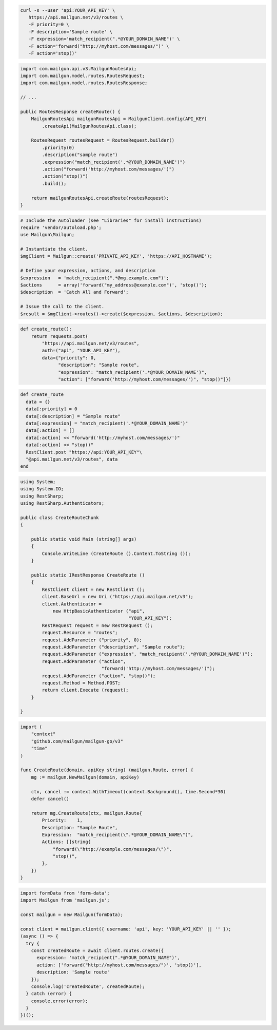 .. code-block:: bash

  curl -s --user 'api:YOUR_API_KEY' \
     https://api.mailgun.net/v3/routes \
     -F priority=0 \
     -F description='Sample route' \
     -F expression='match_recipient(".*@YOUR_DOMAIN_NAME")' \
     -F action='forward("http://myhost.com/messages/")' \
     -F action='stop()'

.. code-block:: java

    import com.mailgun.api.v3.MailgunRoutesApi;
    import com.mailgun.model.routes.RoutesRequest;
    import com.mailgun.model.routes.RoutesResponse;

    // ...

    public RoutesResponse createRoute() {
        MailgunRoutesApi mailgunRoutesApi = MailgunClient.config(API_KEY)
            .createApi(MailgunRoutesApi.class);

        RoutesRequest routesRequest = RoutesRequest.builder()
            .priority(0)
            .description("sample route")
            .expression("match_recipient('.*@YOUR_DOMAIN_NAME')")
            .action("forward('http://myhost.com/messages/')")
            .action("stop()")
            .build();

        return mailgunRoutesApi.createRoute(routesRequest);
    }


.. code-block:: php

  # Include the Autoloader (see "Libraries" for install instructions)
  require 'vendor/autoload.php';
  use Mailgun\Mailgun;

  # Instantiate the client.
  $mgClient = Mailgun::create('PRIVATE_API_KEY', 'https://API_HOSTNAME');

  # Define your expression, actions, and description
  $expression   = 'match_recipient(".*@mg.example.com")';
  $actions      = array('forward("my_address@example.com")', 'stop()');
  $description  = 'Catch All and Forward';

  # Issue the call to the client.
  $result = $mgClient->routes()->create($expression, $actions, $description);

.. code-block:: py

 def create_route():
     return requests.post(
         "https://api.mailgun.net/v3/routes",
         auth=("api", "YOUR_API_KEY"),
         data={"priority": 0,
               "description": "Sample route",
               "expression": "match_recipient('.*@YOUR_DOMAIN_NAME')",
               "action": ["forward('http://myhost.com/messages/')", "stop()"]})

.. code-block:: rb

 def create_route
   data = {}
   data[:priority] = 0
   data[:description] = "Sample route"
   data[:expression] = "match_recipient('.*@YOUR_DOMAIN_NAME')"
   data[:action] = []
   data[:action] << "forward('http://myhost.com/messages/')"
   data[:action] << "stop()"
   RestClient.post "https://api:YOUR_API_KEY"\
   "@api.mailgun.net/v3/routes", data
 end

.. code-block:: csharp

 using System;
 using System.IO;
 using RestSharp;
 using RestSharp.Authenticators;

 public class CreateRouteChunk
 {

     public static void Main (string[] args)
     {
         Console.WriteLine (CreateRoute ().Content.ToString ());
     }

     public static IRestResponse CreateRoute ()
     {
         RestClient client = new RestClient ();
         client.BaseUrl = new Uri ("https://api.mailgun.net/v3");
         client.Authenticator =
             new HttpBasicAuthenticator ("api",
                                         "YOUR_API_KEY");
         RestRequest request = new RestRequest ();
         request.Resource = "routes";
         request.AddParameter ("priority", 0);
         request.AddParameter ("description", "Sample route");
         request.AddParameter ("expression", "match_recipient('.*@YOUR_DOMAIN_NAME')");
         request.AddParameter ("action",
                               "forward('http://myhost.com/messages/')");
         request.AddParameter ("action", "stop()");
         request.Method = Method.POST;
         return client.Execute (request);
     }

 }

.. code-block:: go

 import (
     "context"
     "github.com/mailgun/mailgun-go/v3"
     "time"
 )

 func CreateRoute(domain, apiKey string) (mailgun.Route, error) {
     mg := mailgun.NewMailgun(domain, apiKey)

     ctx, cancel := context.WithTimeout(context.Background(), time.Second*30)
     defer cancel()

     return mg.CreateRoute(ctx, mailgun.Route{
         Priority:    1,
         Description: "Sample Route",
         Expression:  "match_recipient(\".*@YOUR_DOMAIN_NAME\")",
         Actions: []string{
             "forward(\"http://example.com/messages/\")",
             "stop()",
         },
     })
 }

.. code-block:: js

  import formData from 'form-data';
  import Mailgun from 'mailgun.js';

  const mailgun = new Mailgun(formData);

  const client = mailgun.client({ username: 'api', key: 'YOUR_API_KEY' || '' });
  (async () => {
    try {
      const createdRoute = await client.routes.create({
        expression: 'match_recipient(".*@YOUR_DOMAIN_NAME")',
        action: ['forward("http://myhost.com/messages/")', 'stop()'],
        description: 'Sample route'
      });
      console.log('createdRoute', createdRoute);
    } catch (error) {
      console.error(error);
    }
  })();


